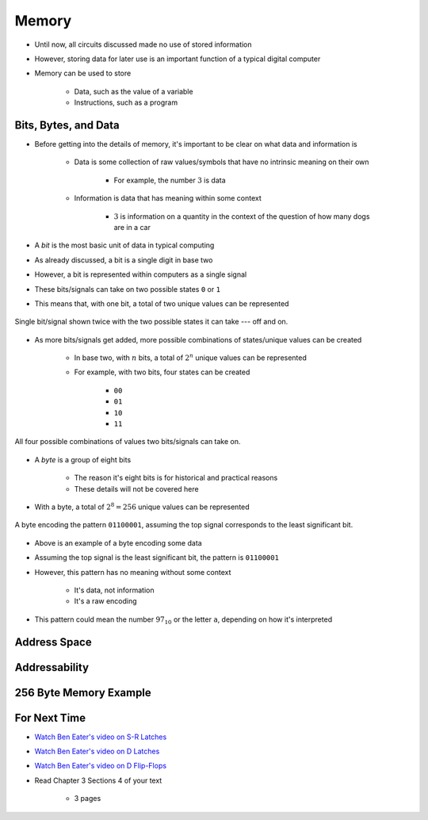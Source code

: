 ******
Memory
******

* Until now, all circuits discussed made no use of stored information
* However, storing data for later use is an important function of a typical digital computer
* Memory can be used to store

    * Data, such as the value of a variable
    * Instructions, such as a program



Bits, Bytes, and Data
=====================

* Before getting into the details of memory, it's important to be clear on what data and information is

    * Data is some collection of raw values/symbols that have no intrinsic meaning on their own

        * For example, the number :math:`3` is data


    * Information is data that has meaning within some context

        * :math:`3` is information on a quantity in the context of the question of how many dogs are in a car


* A *bit* is the most basic unit of data in typical computing
* As already discussed, a bit is a single digit in base two
* However, a bit is represented within computers as a single signal
* These bits/signals can take on two possible states ``0`` or ``1``
* This means that, with one bit, a total of two unique values can be represented

.. figure:: one_bit_signals.png
    :width: 333 px
    :align: center

    Single bit/signal shown twice with the two possible states it can take --- off and on.


* As more bits/signals get added, more possible combinations of states/unique values can be created

    * In base two, with :math:`n` bits, a total of :math:`2^{n}` unique values can be represented
    * For example, with two bits, four states can be created

        * ``00``
        * ``01``
        * ``10``
        * ``11``


.. figure:: two_bits_signals.png
    :width: 500 px
    :align: center

    All four possible combinations of values two bits/signals can take on.


* A *byte* is a group of eight bits

    * The reason it's eight bits is for historical and practical reasons
    * These details will not be covered here


* With a byte, a total of :math:`2^{8} = 256` unique values can be represented


.. figure:: eight_bits_signals.png
    :width: 500 px
    :align: center

    A byte encoding the pattern ``01100001``, assuming the top signal corresponds to the least significant bit.


* Above is an example of a byte encoding some data
* Assuming the top signal is the least significant bit, the pattern is ``01100001``
* However, this pattern has no meaning without some context

    * It's data, not information
    * It's a raw encoding


* This pattern could mean the number :math:`97_{10}` or the letter ``a``, depending on how it's interpreted



Address Space
=============



Addressability
==============



256 Byte Memory Example
=======================



For Next Time
=============

* `Watch Ben Eater's video on S-R Latches <https://www.youtube.com/watch?v=KM0DdEaY5sY>`_
* `Watch Ben Eater's video on D Latches <https://www.youtube.com/watch?v=peCh_859q7Q>`_
* `Watch Ben Eater's video on D Flip-Flops <https://www.youtube.com/watch?v=YW-_GkUguMM>`_
* Read Chapter 3 Sections 4 of your text

    * 3 pages